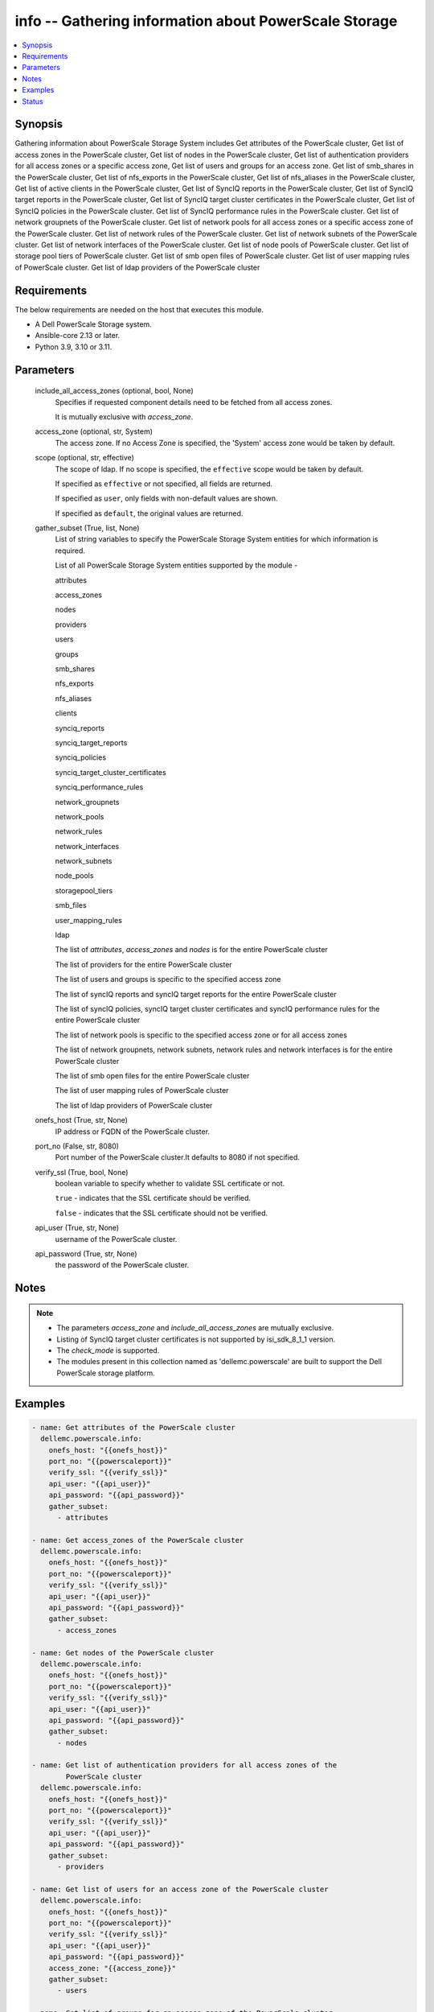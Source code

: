 .. _info_module:


info -- Gathering information about PowerScale Storage
======================================================

.. contents::
   :local:
   :depth: 1


Synopsis
--------

Gathering information about PowerScale Storage System includes Get attributes of the PowerScale cluster, Get list of access zones in the PowerScale cluster, Get list of nodes in the PowerScale cluster, Get list of authentication providers for all access zones or a specific access zone, Get list of users and groups for an access zone. Get list of smb_shares in the PowerScale cluster, Get list of nfs_exports in the PowerScale cluster, Get list of nfs_aliases in the PowerScale cluster, Get list of active clients in the PowerScale cluster, Get list of SyncIQ reports in the PowerScale cluster, Get list of SyncIQ target reports in the PowerScale cluster, Get list of SyncIQ target cluster certificates in the PowerScale cluster, Get list of SyncIQ policies in the PowerScale cluster. Get list of SyncIQ performance rules in the PowerScale cluster. Get list of network groupnets of the PowerScale cluster. Get list of network pools for all access zones or a specific access zone of the PowerScale cluster. Get list of network rules of the PowerScale cluster. Get list of network subnets of the PowerScale cluster. Get list of network interfaces of the PowerScale cluster. Get list of node pools of PowerScale cluster. Get list of storage pool tiers of PowerScale cluster. Get list of smb open files of PowerScale cluster. Get list of user mapping rules of PowerScale cluster. Get list of ldap providers of the PowerScale cluster



Requirements
------------
The below requirements are needed on the host that executes this module.

- A Dell PowerScale Storage system.
- Ansible-core 2.13 or later.
- Python 3.9, 3.10 or 3.11.



Parameters
----------

  include_all_access_zones (optional, bool, None)
    Specifies if requested component details need to be fetched from all access zones.

    It is mutually exclusive with *access_zone*.


  access_zone (optional, str, System)
    The access zone. If no Access Zone is specified, the 'System' access zone would be taken by default.


  scope (optional, str, effective)
    The scope of ldap. If no scope is specified, the ``effective`` scope would be taken by default.

    If specified as ``effective`` or not specified, all fields are returned.

    If specified as ``user``, only fields with non-default values are shown.

    If specified as ``default``, the original values are returned.


  gather_subset (True, list, None)
    List of string variables to specify the PowerScale Storage System entities for which information is required.

    List of all PowerScale Storage System entities supported by the module -

    attributes

    access_zones

    nodes

    providers

    users

    groups

    smb_shares

    nfs_exports

    nfs_aliases

    clients

    synciq_reports

    synciq_target_reports

    synciq_policies

    synciq_target_cluster_certificates

    synciq_performance_rules

    network_groupnets

    network_pools

    network_rules

    network_interfaces

    network_subnets

    node_pools

    storagepool_tiers

    smb_files

    user_mapping_rules

    ldap

    The list of *attributes*, *access_zones* and *nodes* is for the entire PowerScale cluster

    The list of providers for the entire PowerScale cluster

    The list of users and groups is specific to the specified access zone

    The list of syncIQ reports and syncIQ target reports for the entire PowerScale cluster

    The list of syncIQ policies, syncIQ target cluster certificates and syncIQ performance rules for the entire PowerScale cluster

    The list of network pools is specific to the specified access zone or for all access zones

    The list of network groupnets, network subnets, network rules and network interfaces is for the entire PowerScale cluster

    The list of smb open files for the entire PowerScale cluster

    The list of user mapping rules of PowerScale cluster

    The list of ldap providers of PowerScale cluster


  onefs_host (True, str, None)
    IP address or FQDN of the PowerScale cluster.


  port_no (False, str, 8080)
    Port number of the PowerScale cluster.It defaults to 8080 if not specified.


  verify_ssl (True, bool, None)
    boolean variable to specify whether to validate SSL certificate or not.

    ``true`` - indicates that the SSL certificate should be verified.

    ``false`` - indicates that the SSL certificate should not be verified.


  api_user (True, str, None)
    username of the PowerScale cluster.


  api_password (True, str, None)
    the password of the PowerScale cluster.





Notes
-----

.. note::
   - The parameters *access_zone* and *include_all_access_zones* are mutually exclusive.
   - Listing of SyncIQ target cluster certificates is not supported by isi_sdk_8_1_1 version.
   - The *check_mode* is supported.
   - The modules present in this collection named as 'dellemc.powerscale' are built to support the Dell PowerScale storage platform.




Examples
--------

.. code-block:: yaml+jinja

    
      - name: Get attributes of the PowerScale cluster
        dellemc.powerscale.info:
          onefs_host: "{{onefs_host}}"
          port_no: "{{powerscaleport}}"
          verify_ssl: "{{verify_ssl}}"
          api_user: "{{api_user}}"
          api_password: "{{api_password}}"
          gather_subset:
            - attributes

      - name: Get access_zones of the PowerScale cluster
        dellemc.powerscale.info:
          onefs_host: "{{onefs_host}}"
          port_no: "{{powerscaleport}}"
          verify_ssl: "{{verify_ssl}}"
          api_user: "{{api_user}}"
          api_password: "{{api_password}}"
          gather_subset:
            - access_zones

      - name: Get nodes of the PowerScale cluster
        dellemc.powerscale.info:
          onefs_host: "{{onefs_host}}"
          port_no: "{{powerscaleport}}"
          verify_ssl: "{{verify_ssl}}"
          api_user: "{{api_user}}"
          api_password: "{{api_password}}"
          gather_subset:
            - nodes

      - name: Get list of authentication providers for all access zones of the
              PowerScale cluster
        dellemc.powerscale.info:
          onefs_host: "{{onefs_host}}"
          port_no: "{{powerscaleport}}"
          verify_ssl: "{{verify_ssl}}"
          api_user: "{{api_user}}"
          api_password: "{{api_password}}"
          gather_subset:
            - providers

      - name: Get list of users for an access zone of the PowerScale cluster
        dellemc.powerscale.info:
          onefs_host: "{{onefs_host}}"
          port_no: "{{powerscaleport}}"
          verify_ssl: "{{verify_ssl}}"
          api_user: "{{api_user}}"
          api_password: "{{api_password}}"
          access_zone: "{{access_zone}}"
          gather_subset:
            - users

      - name: Get list of groups for an access zone of the PowerScale cluster
        dellemc.powerscale.info:
          onefs_host: "{{onefs_host}}"
          port_no: "{{powerscaleport}}"
          verify_ssl: "{{verify_ssl}}"
          api_user: "{{api_user}}"
          api_password: "{{api_password}}"
          access_zone: "{{access_zone}}"
          gather_subset:
            - groups

      - name: Get list of smb shares in the PowerScale cluster
        dellemc.powerscale.info:
          onefs_host: "{{onefs_host}}"
          port_no: "{{powerscaleport}}"
          verify_ssl: "{{verify_ssl}}"
          api_user: "{{api_user}}"
          api_password: "{{api_password}}"
          access_zone: "{{access_zone}}"
          gather_subset:
            - smb_shares

      - name: Get list of nfs exports in the PowerScale cluster
        dellemc.powerscale.info:
          onefs_host: "{{onefs_host}}"
          port_no: "{{powerscaleport}}"
          verify_ssl: "{{verify_ssl}}"
          api_user: "{{api_user}}"
          api_password: "{{api_password}}"
          access_zone: "{{access_zone}}"
          gather_subset:
            - nfs_exports

      - name: Get list of nfs aliases in the PowerScale cluster
        dellemc.powerscale.info:
          onefs_host: "{{onefs_host}}"
          port_no: "{{powerscaleport}}"
          verify_ssl: "{{verify_ssl}}"
          api_user: "{{api_user}}"
          api_password: "{{api_password}}"
          access_zone: "{{access_zone}}"
          gather_subset:
            - nfs_aliases

      - name: Get list of clients in the PowerScale cluster
        dellemc.powerscale.info:
          onefs_host: "{{onefs_host}}"
          port_no: "{{powerscaleport}}"
          verify_ssl: "{{verify_ssl}}"
          api_user: "{{api_user}}"
          api_password: "{{api_password}}"
          gather_subset:
            - clients

      - name: Get list of SyncIQ reports and SyncIQ target Reports in the PowerScale cluster
        dellemc.powerscale.info:
          onefs_host: "{{onefs_host}}"
          port_no: "{{powerscaleport}}"
          verify_ssl: "{{verify_ssl}}"
          api_user: "{{api_user}}"
          api_password: "{{api_password}}"
          gather_subset:
            - synciq_reports
            - synciq_target_reports

      - name: Get list of SyncIQ policies in the PowerScale cluster
        dellemc.powerscale.info:
          onefs_host: "{{onefs_host}}"
          port_no: "{{powerscaleport}}"
          verify_ssl: "{{verify_ssl}}"
          api_user: "{{api_user}}"
          api_password: "{{api_password}}"
          gather_subset:
            - synciq_policies

      - name: Get list of SyncIQ target cluster certificates in the PowerScale cluster
        dellemc.powerscale.info:
          onefs_host: "{{onefs_host}}"
          port_no: "{{powerscaleport}}"
          verify_ssl: "{{verify_ssl}}"
          api_user: "{{api_user}}"
          api_password: "{{api_password}}"
          gather_subset:
            - synciq_target_cluster_certificates

      - name: Get list of SyncIQ performance rules in the PowerScale cluster
        dellemc.powerscale.info:
          onefs_host: "{{onefs_host}}"
          port_no: "{{powerscaleport}}"
          verify_ssl: "{{verify_ssl}}"
          api_user: "{{api_user}}"
          api_password: "{{api_password}}"
          gather_subset:
            - synciq_performance_rules

      - name: Get list of network groupnets of the PowerScale cluster
        dellemc.powerscale.info:
          onefs_host: "{{onefs_host}}"
          verify_ssl: "{{verify_ssl}}"
          api_user: "{{api_user}}"
          api_password: "{{api_password}}"
          gather_subset:
            - network_groupnets

      - name: Get list of network pools of the PowerScale cluster
        dellemc.powerscale.info:
          onefs_host: "{{onefs_host}}"
          verify_ssl: "{{verify_ssl}}"
          api_user: "{{api_user}}"
          api_password: "{{api_password}}"
          gather_subset:
            - network_pools

      - name: Get list of network pools for all access zones of the PowerScale cluster
        dellemc.powerscale.info:
          onefs_host: "{{onefs_host}}"
          verify_ssl: "{{verify_ssl}}"
          api_user: "{{api_user}}"
          include_all_access_zones: true
          gather_subset:
            - network_pools

      - name: Get list of network rules of the PowerScale cluster
        dellemc.powerscale.info:
          onefs_host: "{{onefs_host}}"
          verify_ssl: "{{verify_ssl}}"
          api_user: "{{api_user}}"
          api_password: "{{api_password}}"
          gather_subset:
            - network_rules

      - name: Get list of network interfaces of the PowerScale cluster
        dellemc.powerscale.info:
          onefs_host: "{{onefs_host}}"
          verify_ssl: "{{verify_ssl}}"
          api_user: "{{api_user}}"
          api_password: "{{api_password}}"
          gather_subset:
            - network_interfaces

      - name: Get list of network subnets of the PowerScale cluster
        dellemc.powerscale.info:
          onefs_host: "{{onefs_host}}"
          verify_ssl: "{{verify_ssl}}"
          api_user: "{{api_user}}"
          api_password: "{{api_password}}"
          gather_subset:
            - network_subnets

      - name: Get list of node pools of the PowerScale cluster
        dellemc.powerscale.info:
          onefs_host: "{{onefs_host}}"
          verify_ssl: "{{verify_ssl}}"
          api_user: "{{api_user}}"
          api_password: "{{api_password}}"
          gather_subset:
            - node_pools
        register: subset_result

      - name: Get list of storage pool tiers of the PowerScale cluster
        dellemc.powerscale.info:
          onefs_host: "{{onefs_host}}"
          verify_ssl: "{{verify_ssl}}"
          api_user: "{{api_user}}"
          api_password: "{{api_password}}"
          gather_subset:
            - storagepool_tiers
        register: subset_result

      - name: Get list of smb open files of the PowerScale cluster
        dellemc.powerscale.info:
          onefs_host: "{{onefs_host}}"
          verify_ssl: "{{verify_ssl}}"
          api_user: "{{api_user}}"
          api_password: "{{api_password}}"
          gather_subset:
            - smb_files

      - name: Get list of user mapping rule of the PowerScale cluster
        dellemc.powerscale.info:
          onefs_host: "{{onefs_host}}"
          verify_ssl: "{{verify_ssl}}"
          api_user: "{{api_user}}"
          api_password: "{{api_password}}"
          gather_subset:
            - user_mapping_rules

      - name: Get list of ldap providers of the PowerScale cluster
        dellemc.powerscale.info:
          onefs_host: "{{onefs_host}}"
          verify_ssl: "{{verify_ssl}}"
          api_user: "{{api_user}}"
          api_password: "{{api_password}}"
          gather_subset:
            - ldap
          scope: "effective"





Status
------





Authors
~~~~~~~

- Ambuj Dubey (@AmbujDube) <ansible.team@dell.com>
- Spandita Panigrahi(@panigs7) <ansible.team@dell.com>
- Pavan Mudunuri(@Pavan-Mudunuri) <ansible.team@dell.com>
- Ananthu S Kuttattu(@kuttattz) <ansible.team@dell.com>


